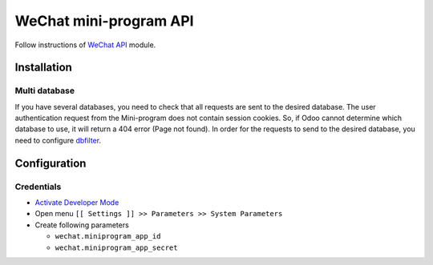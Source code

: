 =========================
 WeChat mini-program API
=========================

Follow instructions of `WeChat API <https://apps.odoo.com/apps/modules/11.0/wechat/>`__ module.

Installation
============

Multi database
--------------

If you have several databases, you need to check that all requests are sent to the desired database. The user authentication request from the Mini-program does not contain session cookies. So, if Odoo cannot determine which database to use, it will return a 404 error (Page not found).
In order for the requests to send to the desired database, you need to configure `dbfilter <https://odoo-development.readthedocs.io/en/latest/admin/dbfilter.html>`__.

Configuration
=============

Credentials
-----------

* `Activate Developer Mode <https://odoo-development.readthedocs.io/en/latest/odoo/usage/debug-mode.html>`__
* Open menu ``[[ Settings ]] >> Parameters >> System Parameters``
* Create following parameters

  * ``wechat.miniprogram_app_id``
  * ``wechat.miniprogram_app_secret``
